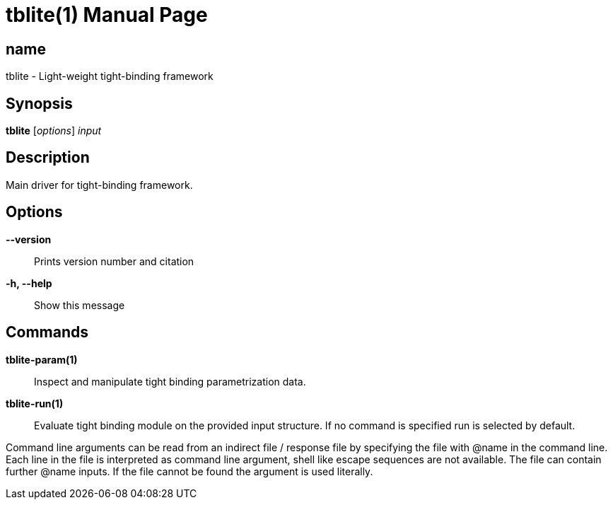 = tblite(1)
:doctype: manpage

== name
tblite - Light-weight tight-binding framework

== Synopsis
*tblite* [_options_] _input_


== Description

Main driver for tight-binding framework.


== Options

*--version*::
     Prints version number and citation

*-h, --help*::
     Show this message


== Commands

*tblite-param(1)*::
     Inspect and manipulate tight binding parametrization data.

*tblite-run(1)*::
     Evaluate tight binding module on the provided input structure.
     If no command is specified run is selected by default.


Command line arguments can be read from an indirect file / response file by specifying the file with @name in the command line.
Each line in the file is interpreted as command line argument, shell like escape sequences are not available.
The file can contain further @name inputs.
If the file cannot be found the argument is used literally.
